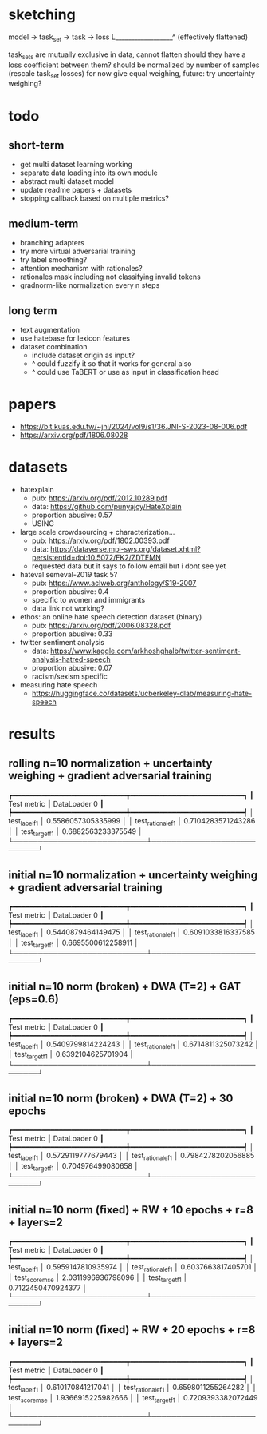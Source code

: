 * sketching

model -> task_set -> task -> loss
            L__________________^
	   (effectively flattened)

task_sets are mutually exclusive in data, cannot flatten
should they have a loss coefficient between them?
should be normalized by number of samples (rescale task_set losses)
for now give equal weighing, future: try uncertainty weighing?

* todo

** short-term
- get multi dataset learning working
- separate data loading into its own module
- abstract multi dataset model
- update readme papers + datasets
- stopping callback based on multiple metrics?

** medium-term
- branching adapters
- try more virtual adversarial training
- try label smoothing?
- attention mechanism with rationales?
- rationales mask including not classifying invalid tokens
- gradnorm-like normalization every n steps

** long term
- text augmentation
- use hatebase for lexicon features
- dataset combination
  - include dataset origin as input?
  - ^ could fuzzify it so that it works for general also
  - ^ could use TaBERT or use as input in classification head

* papers
  - https://bit.kuas.edu.tw/~jni/2024/vol9/s1/36.JNI-S-2023-08-006.pdf
  - https://arxiv.org/pdf/1806.08028
  
* datasets

- hatexplain
  - pub: https://arxiv.org/pdf/2012.10289.pdf
  - data: https://github.com/punyajoy/HateXplain
  - proportion abusive: 0.57
  - USING
- large scale crowdsourcing + characterization...
  - pub: https://arxiv.org/pdf/1802.00393.pdf
  - data: https://dataverse.mpi-sws.org/dataset.xhtml?persistentId=doi:10.5072/FK2/ZDTEMN
  - requested data but it says to follow email but i dont see yet
- hateval semeval-2019 task 5?
  - pub: https://www.aclweb.org/anthology/S19-2007
  - proportion abusive: 0.4
  - specific to women and immigrants
  - data link not working?
- ethos: an online hate speech detection dataset (binary)
  - pub: https://arxiv.org/pdf/2006.08328.pdf
  - proportion abusive: 0.33
- twitter sentiment analysis
  - data:
    https://www.kaggle.com/arkhoshghalb/twitter-sentiment-analysis-hatred-speech
  - proportion abusive: 0.07
  - racism/sexism specific
- measuring hate speech
  - https://huggingface.co/datasets/ucberkeley-dlab/measuring-hate-speech

* results

** rolling n=10 normalization + uncertainty weighing + gradient adversarial training
┏━━━━━━━━━━━━━━━━━━━━━━━━━━━┳━━━━━━━━━━━━━━━━━━━━━━━━━━━┓
┃        Test metric        ┃       DataLoader 0        ┃
┡━━━━━━━━━━━━━━━━━━━━━━━━━━━╇━━━━━━━━━━━━━━━━━━━━━━━━━━━┩
│       test_label_f1       │    0.5586057305335999     │
│     test_rationale_f1     │    0.7104283571243286     │
│      test_target_f1       │    0.6882563233375549     │
└───────────────────────────┴───────────────────────────┘

** initial n=10 normalization + uncertainty weighing + gradient adversarial training
┏━━━━━━━━━━━━━━━━━━━━━━━━━━━┳━━━━━━━━━━━━━━━━━━━━━━━━━━━┓
┃        Test metric        ┃       DataLoader 0        ┃
┡━━━━━━━━━━━━━━━━━━━━━━━━━━━╇━━━━━━━━━━━━━━━━━━━━━━━━━━━┩
│       test_label_f1       │    0.5440879464149475     │
│     test_rationale_f1     │    0.6091033816337585     │
│      test_target_f1       │    0.6695500612258911     │
└───────────────────────────┴───────────────────────────┘

** initial n=10 norm (broken) + DWA (T=2) + GAT (eps=0.6)
┏━━━━━━━━━━━━━━━━━━━━━━━━━━━┳━━━━━━━━━━━━━━━━━━━━━━━━━━━┓
┃        Test metric        ┃       DataLoader 0        ┃
┡━━━━━━━━━━━━━━━━━━━━━━━━━━━╇━━━━━━━━━━━━━━━━━━━━━━━━━━━┩
│       test_label_f1       │    0.5409799814224243     │
│     test_rationale_f1     │    0.6714811325073242     │
│      test_target_f1       │    0.6392104625701904     │
└───────────────────────────┴───────────────────────────┘

** initial n=10 norm (broken) + DWA (T=2) + 30 epochs
┏━━━━━━━━━━━━━━━━━━━━━━━━━━━┳━━━━━━━━━━━━━━━━━━━━━━━━━━━┓
┃        Test metric        ┃       DataLoader 0        ┃
┡━━━━━━━━━━━━━━━━━━━━━━━━━━━╇━━━━━━━━━━━━━━━━━━━━━━━━━━━┩
│       test_label_f1       │    0.5729119777679443     │
│     test_rationale_f1     │    0.7984278202056885     │
│      test_target_f1       │     0.704976499080658     │
└───────────────────────────┴───────────────────────────┘

** initial n=10 norm (fixed) + RW + 10 epochs + r=8 + layers=2
┏━━━━━━━━━━━━━━━━━━━━━━━━━━━┳━━━━━━━━━━━━━━━━━━━━━━━━━━━┓
┃        Test metric        ┃       DataLoader 0        ┃
┡━━━━━━━━━━━━━━━━━━━━━━━━━━━╇━━━━━━━━━━━━━━━━━━━━━━━━━━━┩
│       test_label_f1       │    0.5959147810935974     │
│     test_rationale_f1     │    0.6037663817405701     │
│      test_score_mse       │    2.0311996936798096     │
│      test_target_f1       │    0.7122450470924377     │
└───────────────────────────┴───────────────────────────┘

** initial n=10 norm (fixed) + RW + 20 epochs + r=8 + layers=2
┏━━━━━━━━━━━━━━━━━━━━━━━━━━━┳━━━━━━━━━━━━━━━━━━━━━━━━━━━┓
┃        Test metric        ┃       DataLoader 0        ┃
┡━━━━━━━━━━━━━━━━━━━━━━━━━━━╇━━━━━━━━━━━━━━━━━━━━━━━━━━━┩
│       test_label_f1       │     0.610170841217041     │
│     test_rationale_f1     │    0.6598011255264282     │
│      test_score_mse       │    1.9366915225982666     │
│      test_target_f1       │    0.7209393382072449     │
└───────────────────────────┴───────────────────────────┘
